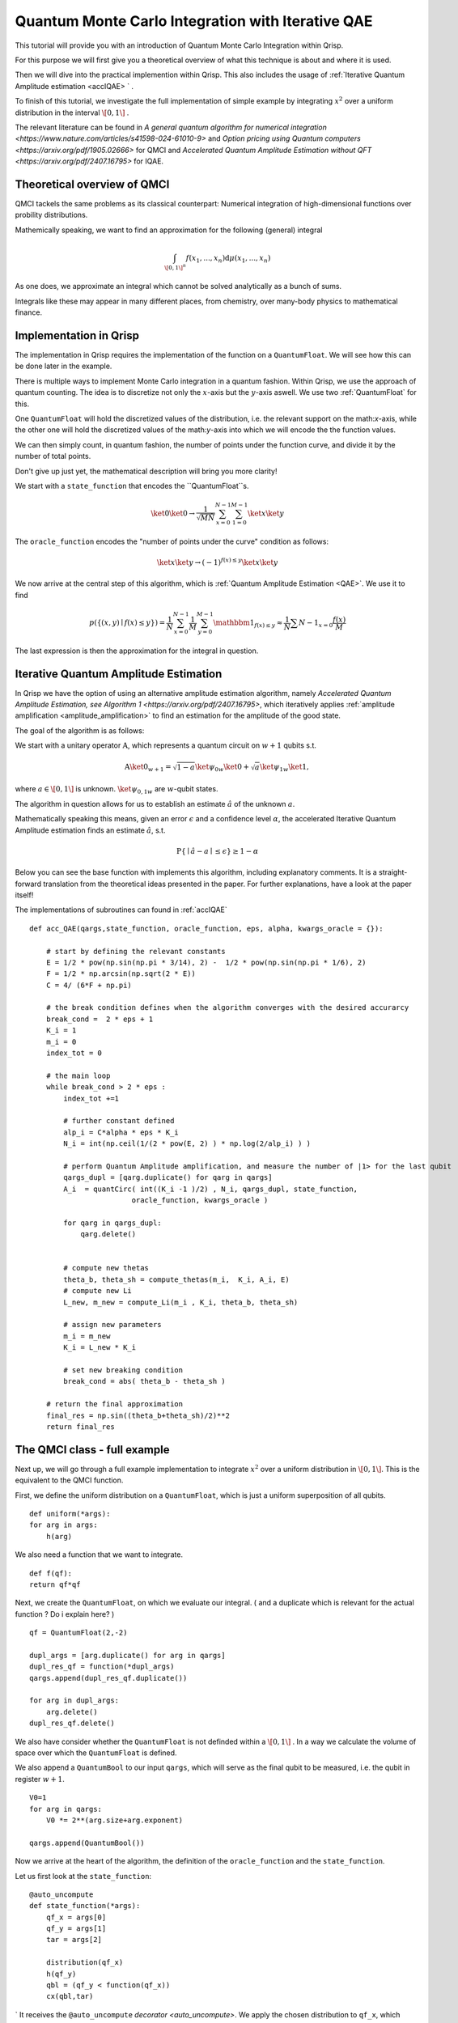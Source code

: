 .. _QMIC_accIQAE:

Quantum Monte Carlo Integration with Iterative QAE
==================================================

This tutorial will provide you with an introduction of Quantum Monte Carlo Integration within Qrisp.

For this purpose we will first give you a theoretical overview of what this technique is about and where it is used. 

Then we will dive into the practical implemention within Qrisp. This also includes the usage of :ref:`Iterative Quantum Amplitude estimation <accIQAE> ` . 

To finish of this tutorial, we investigate the full implementation of simple example by integrating :math:`x^2` over a uniform distribution in the interval :math:`\[ 0,1 \]` .

The relevant literature can be found in `A general quantum algorithm for numerical integration <https://www.nature.com/articles/s41598-024-61010-9>` and `Option pricing using Quantum computers <https://arxiv.org/pdf/1905.02666>` for QMCI and `Accelerated Quantum Amplitude Estimation
without QFT <https://arxiv.org/pdf/2407.16795>` for IQAE.

Theoretical overview of QMCI
----------------------------

QMCI tackels the same problems as its classical counterpart: Numerical integration of high-dimensional functions over probility distributions.

Mathemically speaking, we want to find an approximation for the following (general) integral

.. math::

    \int_{ { \[ 0,1 \] }^n } f(x_1 , ... , x_n) \text{d} \mu (x_1 , ... , x_n)

As one does, we approximate an integral which cannot be solved analytically as a bunch of sums.

Integrals like these may appear in many different places, from chemistry, over many-body physics to mathematical finance.

Implementation in Qrisp
-----------------------

The implementation in Qrisp requires the implementation of the function on a ``QuantumFloat``. We will see how this can be done later in the example. 

There is multiple ways to implement Monte Carlo integration in a quantum fashion. Within Qrisp, we use the approach of quantum counting. The idea is to discretize not only the :math:`x`-axis but the :math:`y`-axis aswell. We use two :ref:`QuantumFloat` for this. 

One ``QuantumFloat`` will hold the discretized values of the distribution, i.e. the relevant support on the math:`x`-axis, while the other one will hold the discretized values of the math:`y`-axis into which we will encode the the function values.

We can then simply count, in quantum fashion, the number of points under the function curve, and divide it by the number of total points.

Don't give up just yet, the mathematical description will bring you more clarity!

We start with a ``state_function`` that encodes the ``QuantumFloat``s.

.. math::

    \ket{0} \ket{0} \rightarrow \frac{1}{\sqrt{M \dot N}} \sum^{N-1}_{x=0} \sum^{M-1}_{1=0} \ket{x} \ket{y}

The ``oracle_function`` encodes the "number of points under the curve" condition as follows:

.. math::

    \ket{x} \ket{y} \rightarrow (-1)^{f(x) \leq y} \ket{x} \ket{y}

We now arrive at the central step of this algorithm, which is :ref:`Quantum Amplitude Estimation <QAE>`. We use it to find

.. math::

    p(\{ (x,y) \mid f(x) \leq y \}) = \frac{1}{N} \sum^{N-1}_{x=0} \frac{1}{M} \sum^{M-1}_{y=0}  \mathbbm{1}_{f(x) \leq y} \approx \frac{1}{N} \sum{N-1}_{x=0} \frac{f(x)}{M}

The last expression is then the approximation for the integral in question. 


Iterative Quantum Amplitude Estimation
--------------------------------------

In Qrisp we have the option of using an alternative amplitude estimation algorithm, namely `Accelerated Quantum Amplitude Estimation, see Algorithm 1 <https://arxiv.org/pdf/2407.16795>`, which iteratively applies :ref:`amplitude amplification <amplitude_amplification>` to find an estimation for the amplitude of the good state.

The goal of the algorithm is as follows: 

We start with a unitary operator :math:`\textbf{A}`, which represents a quantum circuit on :math:`w+1` qubits s.t.

.. math::

    \textbf{A} \ket{0}_{w+1} = \sqrt{1-a} \ket{\psi_0}_{w} \ket{0} + \sqrt{a} \ket{\psi_1}_{w} \ket{1},

where :math:`a \in \[0 , 1 \]` is unknown. :math:`\ket{\psi_{0,1}}_{w}` are :math:`w`-qubit states. 

The algorithm in question allows for us to establish an estimate :math:`\hat{a}` of the unknown :math:`a`. 

Mathematically speaking this means, given an error :math:`\epsilon` and a confidence level :math:`\alpha`, the accelerated Iterative Quantum Amplitude estimation finds an estimate :math:`\hat{a}`, s.t.

.. math::

    \text{P} \{ \mid \hat{a} - a \mid \leq \epsilon \} \geq 1 - \alpha 

Below you can see the base function with implements this algorithm, including explanatory comments. It is a straight-forward translation from the theoretical ideas presented in the paper. For further explanations, have a look at the paper itself!

The implementations of subroutines can found in :ref:`accIQAE`

::

    def acc_QAE(qargs,state_function, oracle_function, eps, alpha, kwargs_oracle = {}):
        
        # start by defining the relevant constants 
        E = 1/2 * pow(np.sin(np.pi * 3/14), 2) -  1/2 * pow(np.sin(np.pi * 1/6), 2) 
        F = 1/2 * np.arcsin(np.sqrt(2 * E))
        C = 4/ (6*F + np.pi)

        # the break condition defines when the algorithm converges with the desired accurarcy
        break_cond =  2 * eps + 1
        K_i = 1
        m_i = 0
        index_tot = 0
        
        # the main loop
        while break_cond > 2 * eps : 
            index_tot +=1
            
            # further constant defined
            alp_i = C*alpha * eps * K_i 
            N_i = int(np.ceil(1/(2 * pow(E, 2) ) * np.log(2/alp_i) ) )

            # perform Quantum Amplitude amplification, and measure the number of |1> for the last qubit
            qargs_dupl = [qarg.duplicate() for qarg in qargs]
            A_i  = quantCirc( int((K_i -1 )/2) , N_i, qargs_dupl, state_function, 
                            oracle_function, kwargs_oracle ) 
            
            for qarg in qargs_dupl:
                qarg.delete()

            
            # compute new thetas
            theta_b, theta_sh = compute_thetas(m_i,  K_i, A_i, E)
            # compute new Li
            L_new, m_new = compute_Li(m_i , K_i, theta_b, theta_sh)
            
            # assign new parameters
            m_i = m_new
            K_i = L_new * K_i
            
            # set new breaking condition
            break_cond = abs( theta_b - theta_sh )
        
        # return the final approximation 
        final_res = np.sin((theta_b+theta_sh)/2)**2
        return final_res




The QMCI class - full example
-----------------------------

Next up, we will go through a full example implementation to integrate :math:`x^2` over a uniform distribution in :math:`\[ 0,1 \]`. This is the equivalent to the QMCI function. 

First, we define the uniform distribution on a ``QuantumFloat``, which is just a uniform superposition of all qubits.

::

        def uniform(*args):
        for arg in args:
            h(arg)

We also need a function that we want to integrate.

::

    def f(qf):
    return qf*qf
    

Next, we create the ``QuantumFloat``, on which we evaluate our integral. ( and a duplicate  which is relevant for the actual function ? Do i explain here? ) 


::

    
    qf = QuantumFloat(2,-2)

    dupl_args = [arg.duplicate() for arg in qargs]
    dupl_res_qf = function(*dupl_args)
    qargs.append(dupl_res_qf.duplicate())

    for arg in dupl_args:
        arg.delete()
    dupl_res_qf.delete()


We also have consider whether the ``QuantumFloat`` is not definded within a :math:`\[ 0, 1 \]` . 
In a way we calculate the volume of space over which the ``QuantumFloat`` is defined.

We also append a ``QuantumBool`` to our input ``qargs``, which will serve as the final qubit to be measured, i.e. the qubit in register :math:`w+1`.  

::

    V0=1
    for arg in qargs:
        V0 *= 2**(arg.size+arg.exponent)
    
    qargs.append(QuantumBool())

Now we arrive at the heart of the algorithm, the definition of the ``oracle_function`` and the ``state_function``.

Let us first look at the ``state_function``:

::

    @auto_uncompute
    def state_function(*args):
        qf_x = args[0]
        qf_y = args[1]
        tar = args[2]

        distribution(qf_x)
        h(qf_y)
        qbl = (qf_y < function(qf_x))
        cx(qbl,tar)
`
It receives the ``@auto_uncompute`` `decorator <auto_uncompute>`. We apply the chosen distribution to ``qf_x``, which represents the :math:`x`-axis support. As explained earlier, we also discretize the :math:`y`-axis by appling an ``h``-gate to ``qf_y``.
We then evaluate in superposition which states in ``qf_y`` are smaller than the chosen function acting ``qf_x``, i.e. its support in the distribution.

We save the result of the comparison in a ``QuantumBool`` from which we can extract the measurement of the final qubit in register :math:`w+1` by applying a ``cx`` gate on the previously mentioned ``QuantumBool``

This leads us to the ``oracle_function``

::
    `
        def oracle_function(*args):  
            tar = args[2]
            z(tar)

It simply serves the function of tagging the :math:`\ket{1}`-state of the final qubit.

With everything in place we can now execute the Iterative QAE algorithm, with a chosen error tolerance ``eps`` and a confidence level ``alpha``
We also have to rescale with the previously calculated volume ``V0``

::

    a = acc_QAE(qargs, state_function, oracle_function, eps= 0.01, alpha= 0.01) 
    V = V0*a

Aaaand that's it! The QMCI is complete! 

Let us now have a look at the result, and compare it to the expected result:

::

    >>> V
    0.21855991519015455

    >>> (0+0.25**2+0.5**2+0.75**2)/4
    0.21855991519015455

